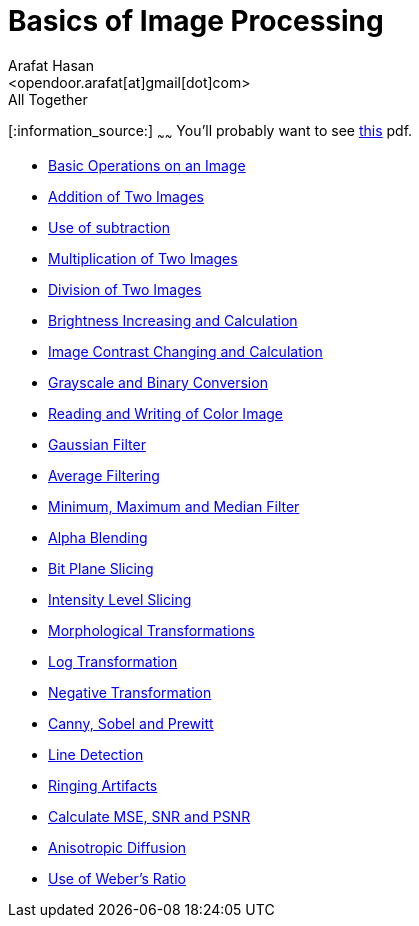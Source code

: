 :Author:    Arafat Hasan
:Email:     <opendoor.arafat[at]gmail[dot]com>
:Date:      August 29, 2020
:Revision:  v1.0
:gitrepo: https://github.com/arafat-hasan/oh-my-image-processing-course
:doctype: book


Basics of Image Processing
==========================


.All Together
[:information_source:]
~~~~~~
[yellow-background]#You’ll probably want to see link:/docs/basics-of-image-processing.pdf[this] pdf.#



* link:/src/basic-operations/[Basic Operations on an Image]

* link:/src/addition/[Addition of Two Images]

* link:/src/use-of-subtraction/[Use of subtraction]

* link:/src/multiplication/[Multiplication of Two Images]

* link:/src/division/[Division of Two Images]

* link:/src/brightness/[Brightness Increasing and Calculation]

* link:/src/contrast/[Image Contrast Changing and Calculation]

* link:/src/RGB-to-gray-and-binary/[Grayscale and Binary Conversion]

* link:/src/reading-and-writing-of-color-image/[Reading and Writing of Color Image]

* link:/src/gaussian-filter/[Gaussian Filter]

* link:/src/average-filter/[Average Filtering]

* link:/src/minimum-maximum-and-median-filters/[Minimum, Maximum and Median Filter]

* link:/src/alpha-blending/[Alpha Blending]

* link:/src/bit-plane-slicing/[Bit Plane Slicing]

* link:/src/intensity-level-slicing/[Intensity Level Slicing]

* link:/src/morphological-transformations/[Morphological Transformations]

* link:/src/log-transformation/[Log Transformation]

* link:/src/negation/[Negative Transformation]

* link:/src/detect-edge-using-canny-sobel-prewitt/[Canny, Sobel and Prewitt]

* link:/src/line-detection/[Line Detection]

* link:/src/ringing-artifacts/[Ringing Artifacts]

* link:/src/MSE-PSNR-SNR/[Calculate MSE, SNR and PSNR]

* link:/src/anisotropic-diffusion/[Anisotropic Diffusion]

* link:/src/weber-ratio/[Use of Weber’s Ratio]




